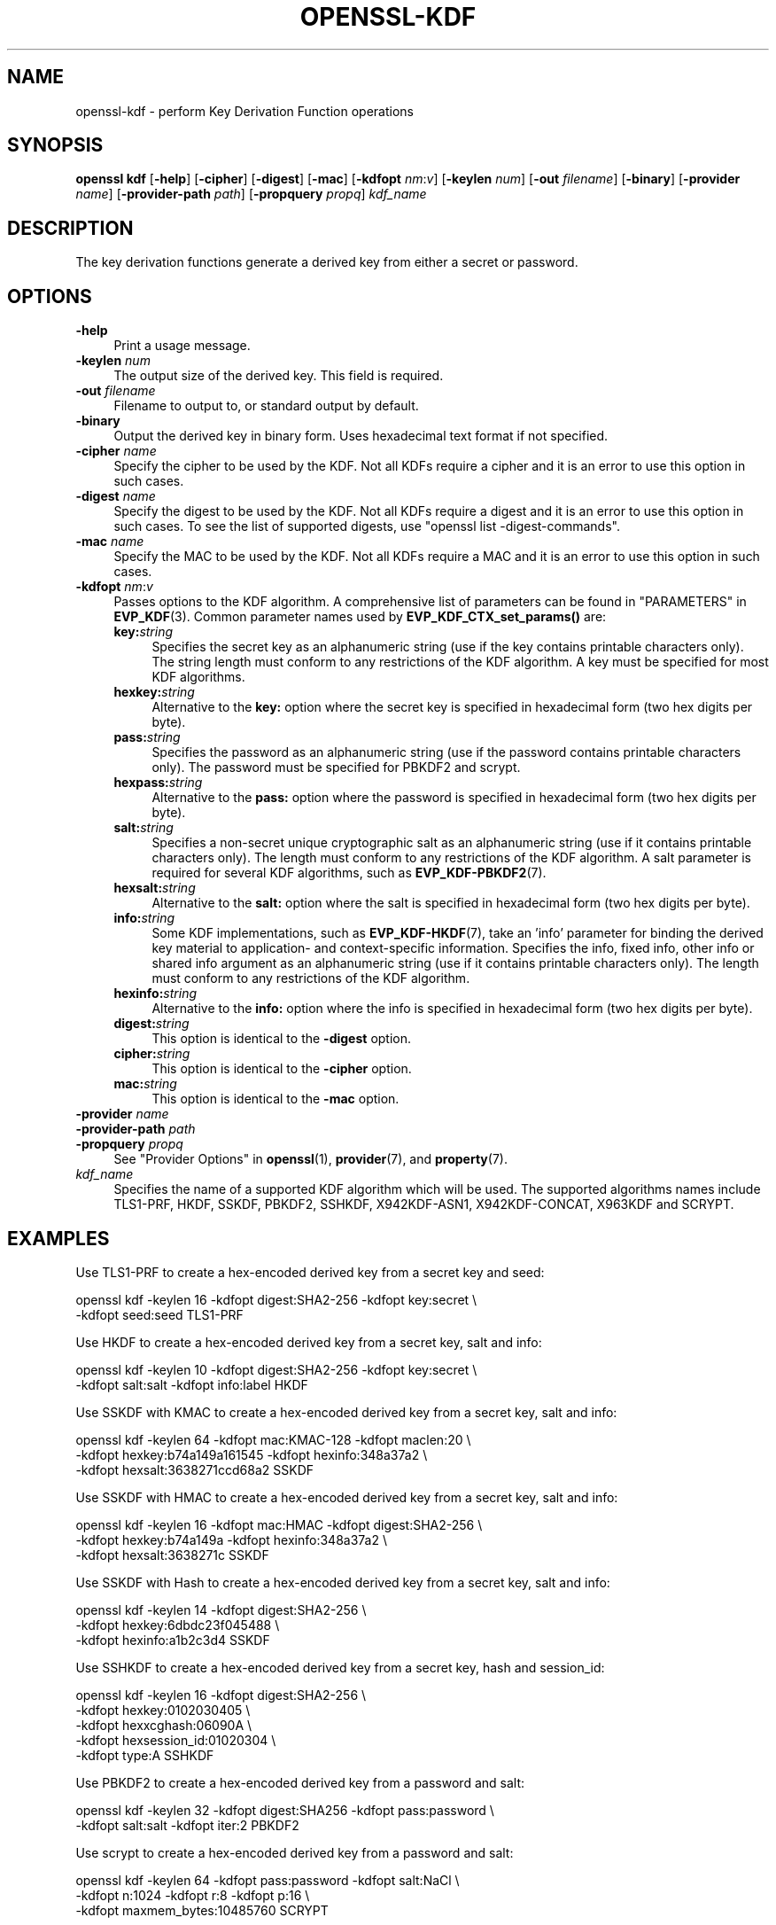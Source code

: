 .\" -*- mode: troff; coding: utf-8 -*-
.\" Automatically generated by Pod::Man 5.01 (Pod::Simple 3.43)
.\"
.\" Standard preamble:
.\" ========================================================================
.de Sp \" Vertical space (when we can't use .PP)
.if t .sp .5v
.if n .sp
..
.de Vb \" Begin verbatim text
.ft CW
.nf
.ne \\$1
..
.de Ve \" End verbatim text
.ft R
.fi
..
.\" \*(C` and \*(C' are quotes in nroff, nothing in troff, for use with C<>.
.ie n \{\
.    ds C` ""
.    ds C' ""
'br\}
.el\{\
.    ds C`
.    ds C'
'br\}
.\"
.\" Escape single quotes in literal strings from groff's Unicode transform.
.ie \n(.g .ds Aq \(aq
.el       .ds Aq '
.\"
.\" If the F register is >0, we'll generate index entries on stderr for
.\" titles (.TH), headers (.SH), subsections (.SS), items (.Ip), and index
.\" entries marked with X<> in POD.  Of course, you'll have to process the
.\" output yourself in some meaningful fashion.
.\"
.\" Avoid warning from groff about undefined register 'F'.
.de IX
..
.nr rF 0
.if \n(.g .if rF .nr rF 1
.if (\n(rF:(\n(.g==0)) \{\
.    if \nF \{\
.        de IX
.        tm Index:\\$1\t\\n%\t"\\$2"
..
.        if !\nF==2 \{\
.            nr % 0
.            nr F 2
.        \}
.    \}
.\}
.rr rF
.\" ========================================================================
.\"
.IX Title "OPENSSL-KDF 1ossl"
.TH OPENSSL-KDF 1ossl 2025-09-22 3.3.0 OpenSSL
.\" For nroff, turn off justification.  Always turn off hyphenation; it makes
.\" way too many mistakes in technical documents.
.if n .ad l
.nh
.SH NAME
openssl\-kdf \- perform Key Derivation Function operations
.SH SYNOPSIS
.IX Header "SYNOPSIS"
\&\fBopenssl kdf\fR
[\fB\-help\fR]
[\fB\-cipher\fR]
[\fB\-digest\fR]
[\fB\-mac\fR]
[\fB\-kdfopt\fR \fInm\fR:\fIv\fR]
[\fB\-keylen\fR \fInum\fR]
[\fB\-out\fR \fIfilename\fR]
[\fB\-binary\fR]
[\fB\-provider\fR \fIname\fR]
[\fB\-provider\-path\fR \fIpath\fR]
[\fB\-propquery\fR \fIpropq\fR]
\&\fIkdf_name\fR
.SH DESCRIPTION
.IX Header "DESCRIPTION"
The key derivation functions generate a derived key from either a secret or
password.
.SH OPTIONS
.IX Header "OPTIONS"
.IP \fB\-help\fR 4
.IX Item "-help"
Print a usage message.
.IP "\fB\-keylen\fR \fInum\fR" 4
.IX Item "-keylen num"
The output size of the derived key. This field is required.
.IP "\fB\-out\fR \fIfilename\fR" 4
.IX Item "-out filename"
Filename to output to, or standard output by default.
.IP \fB\-binary\fR 4
.IX Item "-binary"
Output the derived key in binary form. Uses hexadecimal text format if not specified.
.IP "\fB\-cipher\fR \fIname\fR" 4
.IX Item "-cipher name"
Specify the cipher to be used by the KDF.
Not all KDFs require a cipher and it is an error to use this option in such
cases.
.IP "\fB\-digest\fR \fIname\fR" 4
.IX Item "-digest name"
Specify the digest to be used by the KDF.
Not all KDFs require a digest and it is an error to use this option in such
cases.
To see the list of supported digests, use \f(CW\*(C`openssl list \-digest\-commands\*(C'\fR.
.IP "\fB\-mac\fR \fIname\fR" 4
.IX Item "-mac name"
Specify the MAC to be used by the KDF.
Not all KDFs require a MAC and it is an error to use this option in such
cases.
.IP "\fB\-kdfopt\fR \fInm\fR:\fIv\fR" 4
.IX Item "-kdfopt nm:v"
Passes options to the KDF algorithm.
A comprehensive list of parameters can be found in "PARAMETERS" in \fBEVP_KDF\fR\|(3).
Common parameter names used by \fBEVP_KDF_CTX_set_params()\fR are:
.RS 4
.IP \fBkey:\fR\fIstring\fR 4
.IX Item "key:string"
Specifies the secret key as an alphanumeric string (use if the key contains
printable characters only).
The string length must conform to any restrictions of the KDF algorithm.
A key must be specified for most KDF algorithms.
.IP \fBhexkey:\fR\fIstring\fR 4
.IX Item "hexkey:string"
Alternative to the \fBkey:\fR option where
the secret key is specified in hexadecimal form (two hex digits per byte).
.IP \fBpass:\fR\fIstring\fR 4
.IX Item "pass:string"
Specifies the password as an alphanumeric string (use if the password contains
printable characters only).
The password must be specified for PBKDF2 and scrypt.
.IP \fBhexpass:\fR\fIstring\fR 4
.IX Item "hexpass:string"
Alternative to the \fBpass:\fR option where
the password is specified in hexadecimal form (two hex digits per byte).
.IP \fBsalt:\fR\fIstring\fR 4
.IX Item "salt:string"
Specifies a non-secret unique cryptographic salt as an alphanumeric string
(use if it contains printable characters only).
The length must conform to any restrictions of the KDF algorithm.
A salt parameter is required for several KDF algorithms,
such as \fBEVP_KDF\-PBKDF2\fR\|(7).
.IP \fBhexsalt:\fR\fIstring\fR 4
.IX Item "hexsalt:string"
Alternative to the \fBsalt:\fR option where
the salt is specified in hexadecimal form (two hex digits per byte).
.IP \fBinfo:\fR\fIstring\fR 4
.IX Item "info:string"
Some KDF implementations, such as \fBEVP_KDF\-HKDF\fR\|(7), take an 'info' parameter
for binding the derived key material
to application\- and context-specific information.
Specifies the info, fixed info, other info or shared info argument
as an alphanumeric string (use if it contains printable characters only).
The length must conform to any restrictions of the KDF algorithm.
.IP \fBhexinfo:\fR\fIstring\fR 4
.IX Item "hexinfo:string"
Alternative to the \fBinfo:\fR option where
the info is specified in hexadecimal form (two hex digits per byte).
.IP \fBdigest:\fR\fIstring\fR 4
.IX Item "digest:string"
This option is identical to the \fB\-digest\fR option.
.IP \fBcipher:\fR\fIstring\fR 4
.IX Item "cipher:string"
This option is identical to the \fB\-cipher\fR option.
.IP \fBmac:\fR\fIstring\fR 4
.IX Item "mac:string"
This option is identical to the \fB\-mac\fR option.
.RE
.RS 4
.RE
.IP "\fB\-provider\fR \fIname\fR" 4
.IX Item "-provider name"
.PD 0
.IP "\fB\-provider\-path\fR \fIpath\fR" 4
.IX Item "-provider-path path"
.IP "\fB\-propquery\fR \fIpropq\fR" 4
.IX Item "-propquery propq"
.PD
See "Provider Options" in \fBopenssl\fR\|(1), \fBprovider\fR\|(7), and \fBproperty\fR\|(7).
.IP \fIkdf_name\fR 4
.IX Item "kdf_name"
Specifies the name of a supported KDF algorithm which will be used.
The supported algorithms names include TLS1\-PRF, HKDF, SSKDF, PBKDF2,
SSHKDF, X942KDF\-ASN1, X942KDF\-CONCAT, X963KDF and SCRYPT.
.SH EXAMPLES
.IX Header "EXAMPLES"
Use TLS1\-PRF to create a hex-encoded derived key from a secret key and seed:
.PP
.Vb 2
\&    openssl kdf \-keylen 16 \-kdfopt digest:SHA2\-256 \-kdfopt key:secret \e
\&                \-kdfopt seed:seed TLS1\-PRF
.Ve
.PP
Use HKDF to create a hex-encoded derived key from a secret key, salt and info:
.PP
.Vb 2
\&    openssl kdf \-keylen 10 \-kdfopt digest:SHA2\-256 \-kdfopt key:secret \e
\&                \-kdfopt salt:salt \-kdfopt info:label HKDF
.Ve
.PP
Use SSKDF with KMAC to create a hex-encoded derived key from a secret key, salt and info:
.PP
.Vb 3
\&    openssl kdf \-keylen 64 \-kdfopt mac:KMAC\-128 \-kdfopt maclen:20 \e
\&                \-kdfopt hexkey:b74a149a161545 \-kdfopt hexinfo:348a37a2 \e
\&                \-kdfopt hexsalt:3638271ccd68a2 SSKDF
.Ve
.PP
Use SSKDF with HMAC to create a hex-encoded derived key from a secret key, salt and info:
.PP
.Vb 3
\&    openssl kdf \-keylen 16 \-kdfopt mac:HMAC \-kdfopt digest:SHA2\-256 \e
\&                \-kdfopt hexkey:b74a149a \-kdfopt hexinfo:348a37a2 \e
\&                \-kdfopt hexsalt:3638271c SSKDF
.Ve
.PP
Use SSKDF with Hash to create a hex-encoded derived key from a secret key, salt and info:
.PP
.Vb 3
\&    openssl kdf \-keylen 14 \-kdfopt digest:SHA2\-256 \e
\&                \-kdfopt hexkey:6dbdc23f045488 \e
\&                \-kdfopt hexinfo:a1b2c3d4 SSKDF
.Ve
.PP
Use SSHKDF to create a hex-encoded derived key from a secret key, hash and session_id:
.PP
.Vb 5
\&    openssl kdf \-keylen 16 \-kdfopt digest:SHA2\-256 \e
\&                \-kdfopt hexkey:0102030405 \e
\&                \-kdfopt hexxcghash:06090A \e
\&                \-kdfopt hexsession_id:01020304 \e
\&                \-kdfopt type:A SSHKDF
.Ve
.PP
Use PBKDF2 to create a hex-encoded derived key from a password and salt:
.PP
.Vb 2
\&    openssl kdf \-keylen 32 \-kdfopt digest:SHA256 \-kdfopt pass:password \e
\&                \-kdfopt salt:salt \-kdfopt iter:2 PBKDF2
.Ve
.PP
Use scrypt to create a hex-encoded derived key from a password and salt:
.PP
.Vb 3
\&    openssl kdf \-keylen 64 \-kdfopt pass:password \-kdfopt salt:NaCl \e
\&                \-kdfopt n:1024 \-kdfopt r:8 \-kdfopt p:16 \e
\&                \-kdfopt maxmem_bytes:10485760 SCRYPT
.Ve
.SH NOTES
.IX Header "NOTES"
The KDF mechanisms that are available will depend on the options
used when building OpenSSL.
.SH "SEE ALSO"
.IX Header "SEE ALSO"
\&\fBopenssl\fR\|(1),
\&\fBopenssl\-pkeyutl\fR\|(1),
\&\fBEVP_KDF\fR\|(3),
\&\fBEVP_KDF\-SCRYPT\fR\|(7),
\&\fBEVP_KDF\-TLS1_PRF\fR\|(7),
\&\fBEVP_KDF\-PBKDF2\fR\|(7),
\&\fBEVP_KDF\-HKDF\fR\|(7),
\&\fBEVP_KDF\-SS\fR\|(7),
\&\fBEVP_KDF\-SSHKDF\fR\|(7),
\&\fBEVP_KDF\-X942\-ASN1\fR\|(7),
\&\fBEVP_KDF\-X942\-CONCAT\fR\|(7),
\&\fBEVP_KDF\-X963\fR\|(7)
.SH HISTORY
.IX Header "HISTORY"
Added in OpenSSL 3.0
.SH COPYRIGHT
.IX Header "COPYRIGHT"
Copyright 2019\-2023 The OpenSSL Project Authors. All Rights Reserved.
.PP
Licensed under the Apache License 2.0 (the "License").  You may not use
this file except in compliance with the License.  You can obtain a copy
in the file LICENSE in the source distribution or at
<https://www.openssl.org/source/license.html>.
